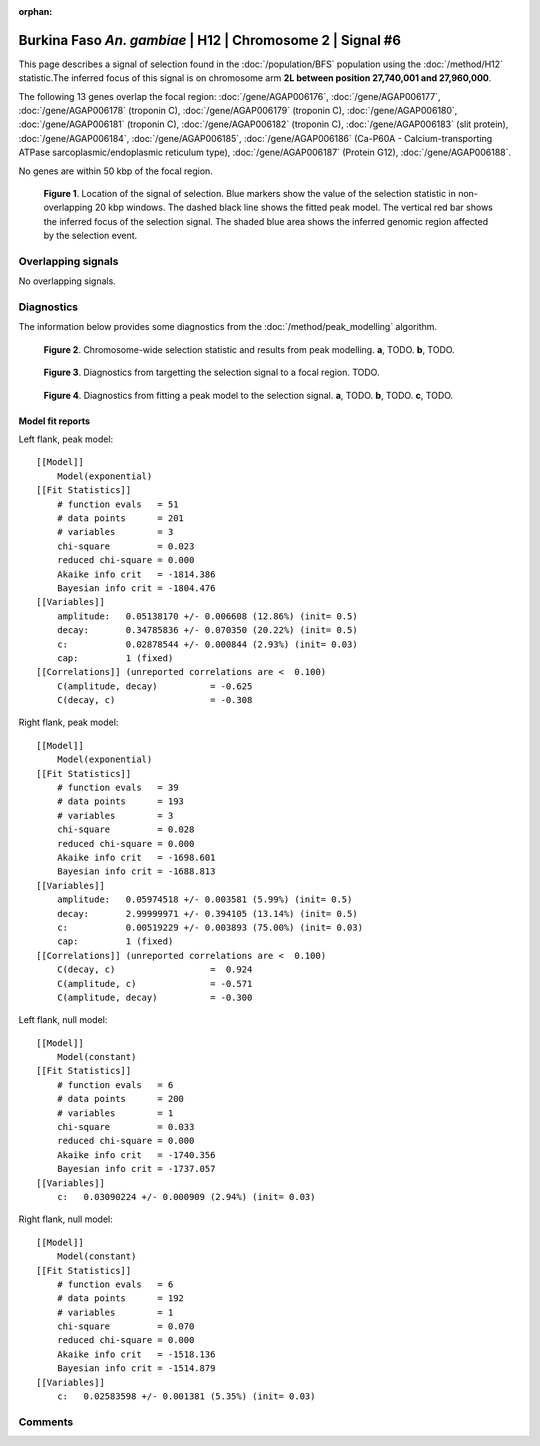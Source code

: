 :orphan:

Burkina Faso *An. gambiae* | H12 | Chromosome 2 | Signal #6
================================================================================



This page describes a signal of selection found in the
:doc:`/population/BFS` population using the
:doc:`/method/H12` statistic.The inferred focus of this signal is on chromosome arm
**2L between position 27,740,001 and
27,960,000**.




The following 13 genes overlap the focal region: :doc:`/gene/AGAP006176`,  :doc:`/gene/AGAP006177`,  :doc:`/gene/AGAP006178` (troponin C),  :doc:`/gene/AGAP006179` (troponin C),  :doc:`/gene/AGAP006180`,  :doc:`/gene/AGAP006181` (troponin C),  :doc:`/gene/AGAP006182` (troponin C),  :doc:`/gene/AGAP006183` (slit protein),  :doc:`/gene/AGAP006184`,  :doc:`/gene/AGAP006185`,  :doc:`/gene/AGAP006186` (Ca-P60A - Calcium-transporting ATPase sarcoplasmic/endoplasmic reticulum type),  :doc:`/gene/AGAP006187` (Protein G12),  :doc:`/gene/AGAP006188`.



No genes are within 50 kbp of the focal region.




.. figure:: peak_location.png
    :alt: signal location

    **Figure 1**. Location of the signal of selection. Blue markers show the
    value of the selection statistic in non-overlapping 20 kbp windows. The
    dashed black line shows the fitted peak model. The vertical red bar shows
    the inferred focus of the selection signal. The shaded blue area shows the
    inferred genomic region affected by the selection event.

Overlapping signals
-------------------


No overlapping signals.


Diagnostics
-----------

The information below provides some diagnostics from the
:doc:`/method/peak_modelling` algorithm.

.. figure:: peak_context.png

    **Figure 2**. Chromosome-wide selection statistic and results from peak
    modelling. **a**, TODO. **b**, TODO.

.. figure:: peak_targetting.png

    **Figure 3**. Diagnostics from targetting the selection signal to a focal
    region. TODO.

.. figure:: peak_fit.png

    **Figure 4**. Diagnostics from fitting a peak model to the selection signal.
    **a**, TODO. **b**, TODO. **c**, TODO.

Model fit reports
~~~~~~~~~~~~~~~~~

Left flank, peak model::

    [[Model]]
        Model(exponential)
    [[Fit Statistics]]
        # function evals   = 51
        # data points      = 201
        # variables        = 3
        chi-square         = 0.023
        reduced chi-square = 0.000
        Akaike info crit   = -1814.386
        Bayesian info crit = -1804.476
    [[Variables]]
        amplitude:   0.05138170 +/- 0.006608 (12.86%) (init= 0.5)
        decay:       0.34785836 +/- 0.070350 (20.22%) (init= 0.5)
        c:           0.02878544 +/- 0.000844 (2.93%) (init= 0.03)
        cap:         1 (fixed)
    [[Correlations]] (unreported correlations are <  0.100)
        C(amplitude, decay)          = -0.625 
        C(decay, c)                  = -0.308 


Right flank, peak model::

    [[Model]]
        Model(exponential)
    [[Fit Statistics]]
        # function evals   = 39
        # data points      = 193
        # variables        = 3
        chi-square         = 0.028
        reduced chi-square = 0.000
        Akaike info crit   = -1698.601
        Bayesian info crit = -1688.813
    [[Variables]]
        amplitude:   0.05974518 +/- 0.003581 (5.99%) (init= 0.5)
        decay:       2.99999971 +/- 0.394105 (13.14%) (init= 0.5)
        c:           0.00519229 +/- 0.003893 (75.00%) (init= 0.03)
        cap:         1 (fixed)
    [[Correlations]] (unreported correlations are <  0.100)
        C(decay, c)                  =  0.924 
        C(amplitude, c)              = -0.571 
        C(amplitude, decay)          = -0.300 


Left flank, null model::

    [[Model]]
        Model(constant)
    [[Fit Statistics]]
        # function evals   = 6
        # data points      = 200
        # variables        = 1
        chi-square         = 0.033
        reduced chi-square = 0.000
        Akaike info crit   = -1740.356
        Bayesian info crit = -1737.057
    [[Variables]]
        c:   0.03090224 +/- 0.000909 (2.94%) (init= 0.03)


Right flank, null model::

    [[Model]]
        Model(constant)
    [[Fit Statistics]]
        # function evals   = 6
        # data points      = 192
        # variables        = 1
        chi-square         = 0.070
        reduced chi-square = 0.000
        Akaike info crit   = -1518.136
        Bayesian info crit = -1514.879
    [[Variables]]
        c:   0.02583598 +/- 0.001381 (5.35%) (init= 0.03)


Comments
--------

.. raw:: html

    <div id="disqus_thread"></div>
    <script>
    (function() { // DON'T EDIT BELOW THIS LINE
    var d = document, s = d.createElement('script');
    s.src = 'https://agam-selection-atlas.disqus.com/embed.js';
    s.setAttribute('data-timestamp', +new Date());
    (d.head || d.body).appendChild(s);
    })();
    </script>
    <noscript>Please enable JavaScript to view the <a href="https://disqus.com/?ref_noscript">comments powered by Disqus.</a></noscript>
